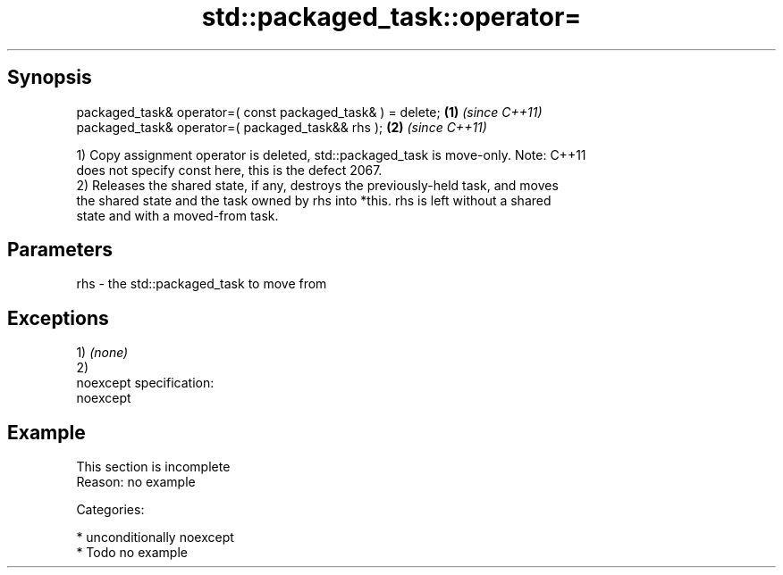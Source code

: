 .TH std::packaged_task::operator= 3 "Sep  4 2015" "2.0 | http://cppreference.com" "C++ Standard Libary"
.SH Synopsis
   packaged_task& operator=( const packaged_task& ) = delete; \fB(1)\fP \fI(since C++11)\fP
   packaged_task& operator=( packaged_task&& rhs );           \fB(2)\fP \fI(since C++11)\fP

   1) Copy assignment operator is deleted, std::packaged_task is move-only. Note: C++11
   does not specify const here, this is the defect 2067.
   2) Releases the shared state, if any, destroys the previously-held task, and moves
   the shared state and the task owned by rhs into *this. rhs is left without a shared
   state and with a moved-from task.

.SH Parameters

   rhs - the std::packaged_task to move from

.SH Exceptions

   1) \fI(none)\fP
   2)
   noexcept specification:
   noexcept

.SH Example

    This section is incomplete
    Reason: no example

   Categories:

     * unconditionally noexcept
     * Todo no example
